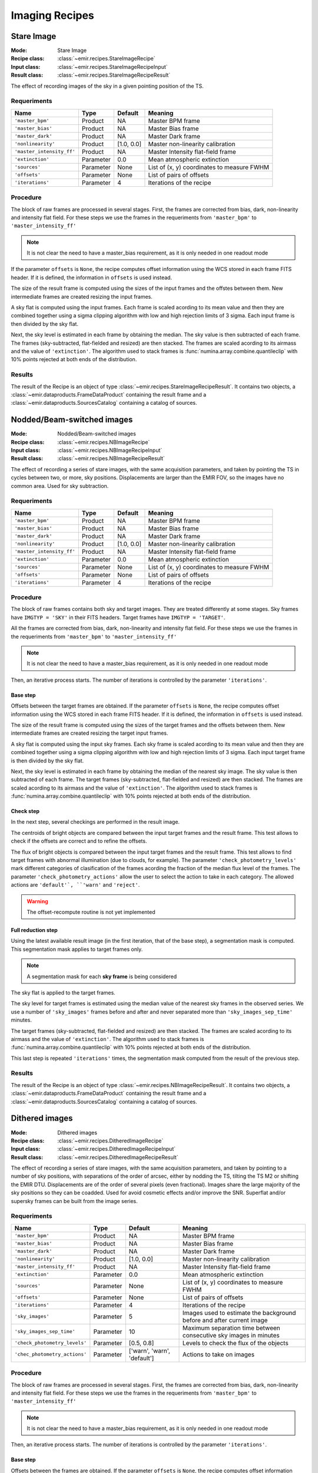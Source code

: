 
Imaging Recipes
===============

Stare Image
-----------

:Mode: Stare Image
:Recipe class: :class:`~emir.recipes.StareImageRecipe`
:Input class: :class:`~emir.recipes.StareImageRecipeInput`
:Result class: :class:`~emir.recipes.StareImageRecipeResult`

The effect of recording images of the sky in a given pointing 
position of the TS.

Requeriments
++++++++++++

=========================== ========== =========== ==============================
 Name                       Type       Default     Meaning                       
=========================== ========== =========== ==============================
``'master_bpm'``            Product     NA         Master BPM frame              
``'master_bias'``           Product     NA         Master Bias frame             
``'master_dark'``           Product     NA         Master Dark frame             
``'nonlinearity'``          Product     [1.0, 0.0] Master non-linearity          
                                                   calibration                   
``'master_intensity_ff'``   Product     NA         Master Intensity flat-field   
                                                   frame                         
``'extinction'``            Parameter   0.0        Mean atmospheric extinction   
``'sources'``               Parameter   None       List of (x, y) coordinates to 
                                                   measure FWHM                  
``'offsets'``               Parameter   None       List of pairs of offsets      
``'iterations'``            Parameter   4          Iterations of the recipe      
=========================== ========== =========== ==============================

Procedure
+++++++++

The block of raw frames are processed in several stages. First, the frames
are corrected from bias, dark, non-linearity and intensity flat field. For
these steps we use the frames in the requeriments from ``'master_bpm'``
to ``'master_intensity_ff'``

.. note::
   It is not clear the need to have a master_bias requirement, as it is
   only needed in one readout mode

If the parameter ``offsets`` is ``None``, the recipe computes
offset information using the WCS stored in each frame FITS header. If it
is defined, the information in ``offsets`` is used instead.

The size of the result frame is computed using the sizes of the input
frames and the offstes between them. New intermediate frames are
created resizing the input frames.

A sky flat is computed using the input frames. Each frame is scaled
acording to its mean value and then they are combined together
using a sigma clipping algorithm with low and high rejection limits
of 3 sigma.  Each input frame is then divided by the sky flat. 

Next, the sky level is estimated in each frame by obtaining the median.
The sky value is then subtracted of each frame. The frames 
(sky-subtracted, flat-fielded and resized) are then stacked. The frames
are scaled acording to its airmass and the value of ``'extinction'``.
The algorithm used to stack frames is :func:`numina.array.combine.quantileclip`
with 10% points rejected at both ends of the distribution.

Results
+++++++
The result of the Recipe is an object of type :class:`~emir.recipes.StareImageRecipeResult`. 
It contains two objects, a :class:`~emir.dataproducts.FrameDataProduct` containing the result frame
and a :class:`~emir.dataproducts.SourcesCatalog` containing a catalog of sources.

Nodded/Beam-switched images
---------------------------

:Mode: Nodded/Beam-switched images
:Recipe class: :class:`~emir.recipes.NBImageRecipe`
:Input class: :class:`~emir.recipes.NBImageRecipeInput`
:Result class: :class:`~emir.recipes.NBImageRecipeResult`

The effect of recording a series of stare images, with the same
acquisition parameters, and taken by pointing the TS in cycles
between two, or more, sky positions. Displacements are larger
than the EMIR FOV, so the images have no common area. Used
for sky subtraction.

Requeriments
++++++++++++

+---------------------------+---------------+------------+-------------------------------+
| Name                      | Type          | Default    | Meaning                       |
+===========================+===============+============+===============================+
| ``'master_bpm'``          | Product       | NA         |      Master BPM frame         |
+---------------------------+---------------+------------+-------------------------------+
| ``'master_bias'``         | Product       | NA         | Master Bias frame             |
+---------------------------+---------------+------------+-------------------------------+
| ``'master_dark'``         | Product       | NA         | Master Dark frame             |
+---------------------------+---------------+------------+-------------------------------+
| ``'nonlinearity'``        | Product       | [1.0, 0.0] | Master non-linearity          |
|                           |               |            | calibration                   |
+---------------------------+---------------+------------+-------------------------------+
| ``'master_intensity_ff'`` | Product       | NA         | Master Intensity flat-field   |
|                           |               |            | frame                         |
+---------------------------+---------------+------------+-------------------------------+
| ``'extinction'``          | Parameter     | 0.0        | Mean atmospheric extinction   |
+---------------------------+---------------+------------+-------------------------------+
| ``'sources'``             | Parameter     | None       | List of (x, y) coordinates to |
|                           |               |            | measure FWHM                  |
+---------------------------+---------------+------------+-------------------------------+
| ``'offsets'``             | Parameter     | None       | List of pairs of offsets      |
+---------------------------+---------------+------------+-------------------------------+
| ``'iterations'``          | Parameter     | 4          | Iterations of the recipe      |
+---------------------------+---------------+------------+-------------------------------+



Procedure
+++++++++
The block of raw frames contains both sky and target images. They are treated differently at some
stages. Sky frames have ``IMGTYP = 'SKY'`` in their FITS headers. Target frames have 
``IMGTYP = 'TARGET'``. 

All the frames are corrected from bias, dark, non-linearity and intensity flat field. For
these steps we use the frames in the requeriments from ``'master_bpm'``
to ``'master_intensity_ff'``

.. note::
   It is not clear the need to have a master_bias requirement, as it is
   only needed in one readout mode

Then, an iterative process starts. The number of iterations is controlled by the
parameter ``'iterations'``.

Base step
'''''''''
Offsets between the target frames are obtained. If the parameter ``offsets`` 
is ``None``, the recipe computes
offset information using the WCS stored in each frame FITS header. If it
is defined, the information in ``offsets`` is used instead.

The size of the result frame is computed using the sizes of the target
frames and the offsets between them. New intermediate frames are
created resizing the target input frames.

A sky flat is computed using the input sky frames. Each sky frame is scaled
acording to its mean value and then they are combined together
using a sigma clipping algorithm with low and high rejection limits
of 3 sigma.  Each input target frame is then divided by the sky flat. 

Next, the sky level is estimated in each frame by obtaining the median of the
nearest sky image.
The sky value is then subtracted of each frame. The target frames 
(sky-subtracted, flat-fielded and resized) are then stacked. The frames
are scaled acording to its airmass and the value of ``'extinction'``.
The algorithm used to stack frames is :func:`numina.array.combine.quantileclip`
with 10% points rejected at both ends of the distribution.

Check step
''''''''''
In the next step, several checkings are performed in the result image.

The centroids of bright objects are compared between the input target
frames and the result frame. This test allows to check if the
offsets are correct and to refine the offsets.

The flux of bright objects is compared between the input target frames
and the result frame. This test allows to find target frames with
abnormal illumination (due to clouds, for example). The 
parameter ``'check_photometry_levels'`` mark different categories
of clasification of the frames acording the fraction of the median
flux level of the frames. The parameter ``'check_photometry_actions'``
allow the user to select the action to take in each category.
The allowed actions are ``'default'`, ``'warn'`` and ``'reject'``.

.. warning::
   The offset-recompute routine is not yet implemented

Full reduction step
'''''''''''''''''''
Using the latest available result image (in the first iteration, that of the base step), 
a segmentation mask is computed. This segmentation mask applies to target frames only.

.. note::
   A segmentation mask for each **sky frame** is being considered

The sky flat is applied to the target frames.

The sky level for target frames is estimated using the median value of the nearest
sky frames in the observed series. We use a number of 
``'sky_images'`` frames before and after and never separated more than 
``'sky_images_sep_time'`` minutes.

The target frames (sky-subtracted, flat-fielded and resized) are then stacked. The frames
are scaled acording to its airmass and the value of ``'extinction'``.
The algorithm used to stack frames is :func:`numina.array.combine.quantileclip`
with 10% points rejected at both ends of the distribution.

This last step is repeated ``'iterations'`` times, the segmentation mask computed
from the result of the previous step.

Results
+++++++
The result of the Recipe is an object of type :class:`~emir.recipes.NBImageRecipeResult`. 
It contains two objects, a :class:`~emir.dataproducts.FrameDataProduct` containing the result frame
and a :class:`~emir.dataproducts.SourcesCatalog` containing a catalog of sources.

Dithered images
---------------

:Mode: Dithered images
:Recipe class: :class:`~emir.recipes.DitheredImageRecipe`
:Input class: :class:`~emir.recipes.DitheredImageRecipeInput`
:Result class: :class:`~emir.recipes.DitheredImageRecipeResult`

The effect of recording a series of stare images, with the same
acquisition parameters, and taken by pointing to a number of
sky positions, with separations of the order of arcsec, either by
nodding the TS, tilting the TS M2 or shifting the EMIR DTU.
Displacements are of the order of several pixels (even
fractional). Images share the large majority of the sky positions
so they can be coadded. Used for avoid cosmetic effects and/or
improve the SNR. Superflat and/or supersky frames can be built
from the image series.

Requeriments
++++++++++++
+-------------------------------+---------------+------------------+-------------------------------+
| Name                          | Type          | Default          | Meaning                       |
+===============================+===============+==================+===============================+
| ``'master_bpm'``              | Product       | NA               |      Master BPM frame         |
+-------------------------------+---------------+------------------+-------------------------------+
| ``'master_bias'``             | Product       | NA               | Master Bias frame             |
+-------------------------------+---------------+------------------+-------------------------------+
| ``'master_dark'``             | Product       | NA               | Master Dark frame             |
+-------------------------------+---------------+------------------+-------------------------------+
| ``'nonlinearity'``            | Product       | [1.0, 0.0]       | Master non-linearity          |
|                               |               |                  | calibration                   |
+-------------------------------+---------------+------------------+-------------------------------+
| ``'master_intensity_ff'``     | Product       | NA               | Master Intensity flat-field   |
|                               |               |                  | frame                         |
+-------------------------------+---------------+------------------+-------------------------------+
| ``'extinction'``              | Parameter     | 0.0              | Mean atmospheric extinction   |
+-------------------------------+---------------+------------------+-------------------------------+
| ``'sources'``                 | Parameter     | None             | List of (x, y) coordinates to |
|                               |               |                  | measure FWHM                  |
+-------------------------------+---------------+------------------+-------------------------------+
| ``'offsets'``                 | Parameter     | None             | List of pairs of offsets      |
+-------------------------------+---------------+------------------+-------------------------------+
| ``'iterations'``              | Parameter     | 4                | Iterations of the recipe      |
+-------------------------------+---------------+------------------+-------------------------------+
| ``'sky_images'``              | Parameter     | 5                | Images used to estimate the   | 
|                               |               |                  | background before and after   |
|                               |               |                  | current image                 |
+-------------------------------+---------------+------------------+-------------------------------+
| ``'sky_images_sep_time'``     | Parameter     | 10               | Maximum separation time       |
|                               |               |                  | between consecutive sky images| 
|                               |               |                  | in minutes                    |
+-------------------------------+---------------+------------------+-------------------------------+
| ``'check_photometry_levels'`` | Parameter     | [0.5, 0.8]       | Levels to check the flux of   |
|                               |               |                  | the objects                   |
+-------------------------------+---------------+------------------+-------------------------------+
| ``'chec_photometry_actions'`` | Parameter     | ['warn', 'warn', | Actions to take on images     |
|                               |               | 'default']       |                               |
+-------------------------------+---------------+------------------+-------------------------------+


Procedure
+++++++++

The block of raw frames are processed in several stages. First, the frames
are corrected from bias, dark, non-linearity and intensity flat field. For
these steps we use the frames in the requeriments from ``'master_bpm'``
to ``'master_intensity_ff'``

.. note::
   It is not clear the need to have a master_bias requirement, as it is
   only needed in one readout mode

Then, an iterative process starts. The number of iterations is controlled by the
parameter ``'iterations'``.

Base step
'''''''''
Offsets between the frames are obtained. If the parameter ``offsets`` 
is ``None``, the recipe computes
offset information using the WCS stored in each frame FITS header. If it
is defined, the information in ``offsets`` is used instead.

The size of the result frame is computed using the sizes of the input
frames and the offstes between them. New intermediate frames are
created resizing the input frames.

A sky flat is computed using the input frames. Each frame is scaled
acording to its mean value and then they are combined together
using a sigma clipping algorithm with low and high rejection limits
of 3 sigma.  Each input frame is then divided by the sky flat. 

Next, the sky level is estimated in each frame by obtaining the median.
The sky value is then subtracted of each frame. The frames 
(sky-subtracted, flat-fielded and resized) are then stacked. The frames
are scaled acording to its airmass and the value of ``'extinction'``.
The algorithm used to stack frames is :func:`numina.array.combine.quantileclip`
with 10% points rejected at both ends of the distribution.

Check step
''''''''''
In the next step, several checkings are performed in the result image.

The centroids of bright objects are compared between the input
frames and the result frame. This test allows to check if the
offsets are correct and to refine the offsets.

The flux of bright objects is compared between the input frames
and the result frame. This test allows to find frames with
abnormal illumination (due to clouds, for eample). The 
parameter ``'check_photometry_levels'`` mark different categories
of clasification of the frames acording the fraction of the median
flux level of the frames. The parameter ``'check_photometry_actions'``
allow the user to select the action to take in each category.
The allowed actions are ``'default'`, ``'warn'`` and ``'reject'``.

.. warning::
   The offset-recompute routine is not yet implemented

Full reduction step
'''''''''''''''''''
Using the latest available result image (in the first iteration, that of the base step), 
a segmentation mask is computed.
The segmentation mask is used to avoid objects when computing a new sky flat.
With the frames corrected with the new sky flat, the sky level is estimated.
For each frame, we use frames before and after in the series to compute a
median sky, that is subtracted from each frame. We use a number of 
``'sky_images'`` frames before and after and never separated more than 
``'sky_images_sep_time'`` minutes.

The frames (sky-subtracted, flat-fielded and resized) are then stacked. The frames
are scaled acording to its airmass and the value of ``'extinction'``.
The algorithm used to stack frames is :func:`numina.array.combine.quantileclip`
with 10% points rejected at both ends of the distribution.

This last step is repeated ``'iterations'`` times, the segmentation mask computed
from the result of the previous step.


Results
+++++++
The result of the Recipe is an object of type :class:`~emir.recipes.DitheredImageRecipeResult`. 
It contains two objects, a :class:`~emir.dataproducts.FrameDataProduct` containing the result frame
and a :class:`~emir.dataproducts.SourcesCatalog` containing a catalog of sources.

Micro-dithered images
---------------------

:Mode: Micro-dithered images
:Recipe class: :class:`~emir.recipes.MicroDitheredImageRecipe`
:Input class: :class:`~emir.recipes.MicroDitheredImageRecipeInput`
:Result class: :class:`~emir.recipes.MicroDitheredImageRecipeResult`

The effect of recording a series of stare images, with the same
acquisition parameters, and taken by pointing to a number of
sky positions, with separations of the order of sub arcsecs,
either by moving the either by nodding the TS, tilting the TS
M2 or shifting the EMIR DTU, the latter being the most likely
option. Displacements are of the order of fraction of pixels.
Images share the large majority of the sky positions so they can
be coadded. Used for improving the spatial resolution of the
resulting images and not valid for sky or superflat images.


Requeriments
++++++++++++

+-------------------------------+---------------+------------------+-------------------------------+
| Name                          | Type          | Default          | Meaning                       |
+===============================+===============+==================+===============================+
| ``'master_bpm'``              | Product       | NA               |      Master BPM frame         |
+-------------------------------+---------------+------------------+-------------------------------+
| ``'master_bias'``             | Product       | NA               | Master Bias frame             |
+-------------------------------+---------------+------------------+-------------------------------+
| ``'master_dark'``             | Product       | NA               | Master Dark frame             |
+-------------------------------+---------------+------------------+-------------------------------+
| ``'nonlinearity'``            | Product       | [1.0, 0.0]       | Master non-linearity          |
|                               |               |                  | calibration                   |
+-------------------------------+---------------+------------------+-------------------------------+
| ``'master_intensity_ff'``     | Product       | NA               | Master Intensity flat-field   |
|                               |               |                  | frame                         |
+-------------------------------+---------------+------------------+-------------------------------+
| ``'extinction'``              | Parameter     | 0.0              | Mean atmospheric extinction   |
+-------------------------------+---------------+------------------+-------------------------------+
| ``'sources'``                 | Parameter     | None             | List of (x, y) coordinates to |
|                               |               |                  | measure FWHM                  |
+-------------------------------+---------------+------------------+-------------------------------+
| ``'offsets'``                 | Parameter     | None             | List of pairs of offsets      |
+-------------------------------+---------------+------------------+-------------------------------+
| ``'iterations'``              | Parameter     | 4                | Iterations of the recipe      |
+-------------------------------+---------------+------------------+-------------------------------+
| ``'sky_images'``              | Parameter     | 5                | Images used to estimate the   | 
|                               |               |                  | background before and after   |
|                               |               |                  | current image                 |
+-------------------------------+---------------+------------------+-------------------------------+
| ``'sky_images_sep_time'``     | Parameter     | 10               | Maximum separation time       |
|                               |               |                  | between consecutive sky images| 
|                               |               |                  | in minutes                    |
+-------------------------------+---------------+------------------+-------------------------------+
| ``'check_photometry_levels'`` | Parameter     | [0.5, 0.8]       | Levels to check the flux of   |
|                               |               |                  | the objects                   |
+-------------------------------+---------------+------------------+-------------------------------+
| ``'chec_photometry_actions'`` | Parameter     | ['warn', 'warn', | Actions to take on images     |
|                               |               | 'default']       |                               |
+-------------------------------+---------------+------------------+-------------------------------+
| ``'subpixelization'``         | Parameter     | 4                | Number of subdivision of each |
|                               |               |                  | pixel side                    |
+-------------------------------+---------------+------------------+-------------------------------+
| ``'window'``                  | Parameter     | None             | Region of interest            |
+-------------------------------+---------------+------------------+-------------------------------+


Procedure
+++++++++

The procedure followed by this recipe is equivalent to Dithered images. They differ in the aspects
controlled by the parameters ``'subpixelization'`` and  ``'window'``. If ``'window'`` is different
to ``None``, the frames are clipped to the size ``'window'``. Each pixel of the input frames
is subdivided in ``'subpixelization'`` x ``'subpixelization'`` pixels. 

Results
+++++++
The result of the Recipe is an object of type :class:`~emir.recipes.MicroDitheredImageRecipeResult`. 
It contains two objects, a :class:`~emir.dataproducts.FrameDataProduct` containing the result frame
and a :class:`~emir.dataproducts.SourcesCatalog` containing a catalog of sources.

